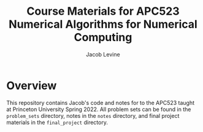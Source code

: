 #+TITLE: Course Materials for APC523 Numerical Algorithms for Numerical Computing
#+AUTHOR: Jacob Levine

* Overview

This repository contains Jacob's code and notes for to the APC523 taught at Princeton University Spring 2022. All problem sets can be found in the =problem_sets= directory, notes in the =notes= directory, and final project materials in the =final_project= directory.
